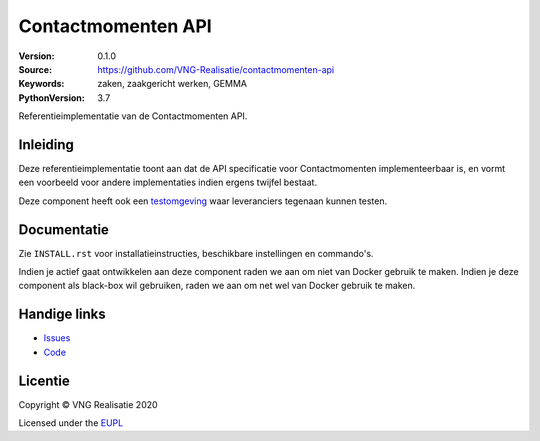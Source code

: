 ===================
Contactmomenten API
===================

:Version: 0.1.0
:Source: https://github.com/VNG-Realisatie/contactmomenten-api
:Keywords: zaken, zaakgericht werken, GEMMA
:PythonVersion: 3.7

|build-status| |black| |lint-oas| |generate-sdks| |generate-postman-collection|

Referentieimplementatie van de Contactmomenten API.

Inleiding
=========

Deze referentieimplementatie toont aan dat de API specificatie voor
Contactmomenten implementeerbaar is, en vormt een voorbeeld voor andere
implementaties indien ergens twijfel bestaat.

Deze component heeft ook een `testomgeving`_ waar leveranciers tegenaan kunnen
testen.

Documentatie
============

Zie ``INSTALL.rst`` voor installatieinstructies, beschikbare instellingen en
commando's.

Indien je actief gaat ontwikkelen aan deze component raden we aan om niet van
Docker gebruik te maken. Indien je deze component als black-box wil gebruiken,
raden we aan om net wel van Docker gebruik te maken.

Handige links
=============

* `Issues <https://github.com/VNG-Realisatie/contactmomenten-api/issues>`_
* `Code <https://github.com/VNG-Realisatie/contactmomenten-api>`_

Licentie
========

Copyright © VNG Realisatie 2020

Licensed under the EUPL_

.. _EUPL: LICENCE.md

.. |build-status| image:: https://travis-ci.org/VNG-Realisatie/contactmomenten-api.svg?branch=master
    :alt: Build status
    :target: https://travis-ci.org/VNG-Realisatie/contactmomenten-api

.. |black| image:: https://img.shields.io/badge/code%20style-black-000000.svg
    :target: https://github.com/psf/black

.. |lint-oas| image:: https://github.com/VNG-Realisatie/contactmomenten-api/workflows/lint-oas/badge.svg
    :alt: Lint OAS
    :target: https://github.com/VNG-Realisatie/contactmomenten-api/actions?query=workflow%3Alint-oas

.. |generate-sdks| image:: https://github.com/VNG-Realisatie/contactmomenten-api/workflows/generate-sdks/badge.svg
    :alt: Generate SDKs
    :target: https://github.com/VNG-Realisatie/contactmomenten-api/actions?query=workflow%3Agenerate-sdks

.. |generate-postman-collection| image:: https://github.com/VNG-Realisatie/contactmomenten-api/workflows/generate-postman-collection/badge.svg
    :alt: Generate Postman collection
    :target: https://github.com/VNG-Realisatie/contactmomenten-api/actions?query=workflow%3Agenerate-postman-collection
.. _testomgeving: https://contactmomenten-api.vng.cloud
